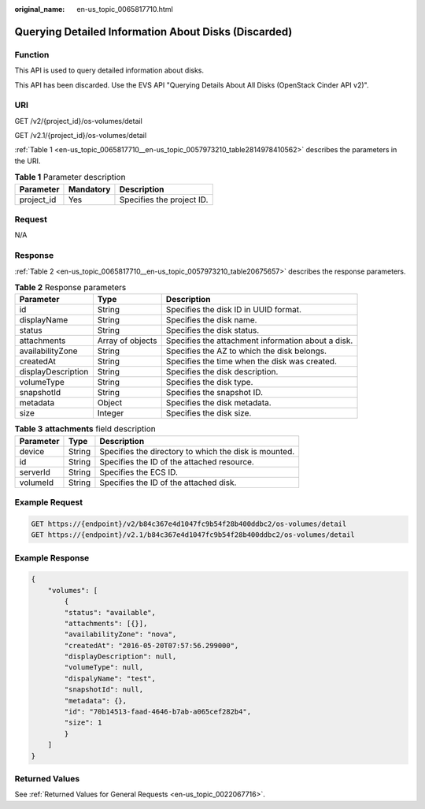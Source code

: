 :original_name: en-us_topic_0065817710.html

.. _en-us_topic_0065817710:

Querying Detailed Information About Disks (Discarded)
=====================================================

Function
--------

This API is used to query detailed information about disks.

This API has been discarded. Use the EVS API "Querying Details About All Disks (OpenStack Cinder API v2)".

URI
---

GET /v2/{project_id}/os-volumes/detail

GET /v2.1/{project_id}/os-volumes/detail

:ref:`Table 1 <en-us_topic_0065817710__en-us_topic_0057973210_table2814978410562>` describes the parameters in the URI.

.. _en-us_topic_0065817710__en-us_topic_0057973210_table2814978410562:

.. table:: **Table 1** Parameter description

   ========== ========= =========================
   Parameter  Mandatory Description
   ========== ========= =========================
   project_id Yes       Specifies the project ID.
   ========== ========= =========================

Request
-------

N/A

Response
--------

:ref:`Table 2 <en-us_topic_0065817710__en-us_topic_0057973210_table20675657>` describes the response parameters.

.. _en-us_topic_0065817710__en-us_topic_0057973210_table20675657:

.. table:: **Table 2** Response parameters

   +--------------------+------------------+----------------------------------------------------+
   | Parameter          | Type             | Description                                        |
   +====================+==================+====================================================+
   | id                 | String           | Specifies the disk ID in UUID format.              |
   +--------------------+------------------+----------------------------------------------------+
   | displayName        | String           | Specifies the disk name.                           |
   +--------------------+------------------+----------------------------------------------------+
   | status             | String           | Specifies the disk status.                         |
   +--------------------+------------------+----------------------------------------------------+
   | attachments        | Array of objects | Specifies the attachment information about a disk. |
   +--------------------+------------------+----------------------------------------------------+
   | availabilityZone   | String           | Specifies the AZ to which the disk belongs.        |
   +--------------------+------------------+----------------------------------------------------+
   | createdAt          | String           | Specifies the time when the disk was created.      |
   +--------------------+------------------+----------------------------------------------------+
   | displayDescription | String           | Specifies the disk description.                    |
   +--------------------+------------------+----------------------------------------------------+
   | volumeType         | String           | Specifies the disk type.                           |
   +--------------------+------------------+----------------------------------------------------+
   | snapshotId         | String           | Specifies the snapshot ID.                         |
   +--------------------+------------------+----------------------------------------------------+
   | metadata           | Object           | Specifies the disk metadata.                       |
   +--------------------+------------------+----------------------------------------------------+
   | size               | Integer          | Specifies the disk size.                           |
   +--------------------+------------------+----------------------------------------------------+

.. table:: **Table 3** **attachments** field description

   ========= ====== =====================================================
   Parameter Type   Description
   ========= ====== =====================================================
   device    String Specifies the directory to which the disk is mounted.
   id        String Specifies the ID of the attached resource.
   serverId  String Specifies the ECS ID.
   volumeId  String Specifies the ID of the attached disk.
   ========= ====== =====================================================

Example Request
---------------

.. code-block::

   GET https://{endpoint}/v2/b84c367e4d1047fc9b54f28b400ddbc2/os-volumes/detail
   GET https://{endpoint}/v2.1/b84c367e4d1047fc9b54f28b400ddbc2/os-volumes/detail

Example Response
----------------

.. code-block::

   {
       "volumes": [
           {
           "status": "available",
           "attachments": [{}],
           "availabilityZone": "nova",
           "createdAt": "2016-05-20T07:57:56.299000",
           "displayDescription": null,
           "volumeType": null,
           "dispalyName": "test",
           "snapshotId": null,
           "metadata": {},
           "id": "70b14513-faad-4646-b7ab-a065cef282b4",
           "size": 1
           }
       ]
   }

Returned Values
---------------

See :ref:`Returned Values for General Requests <en-us_topic_0022067716>`.
